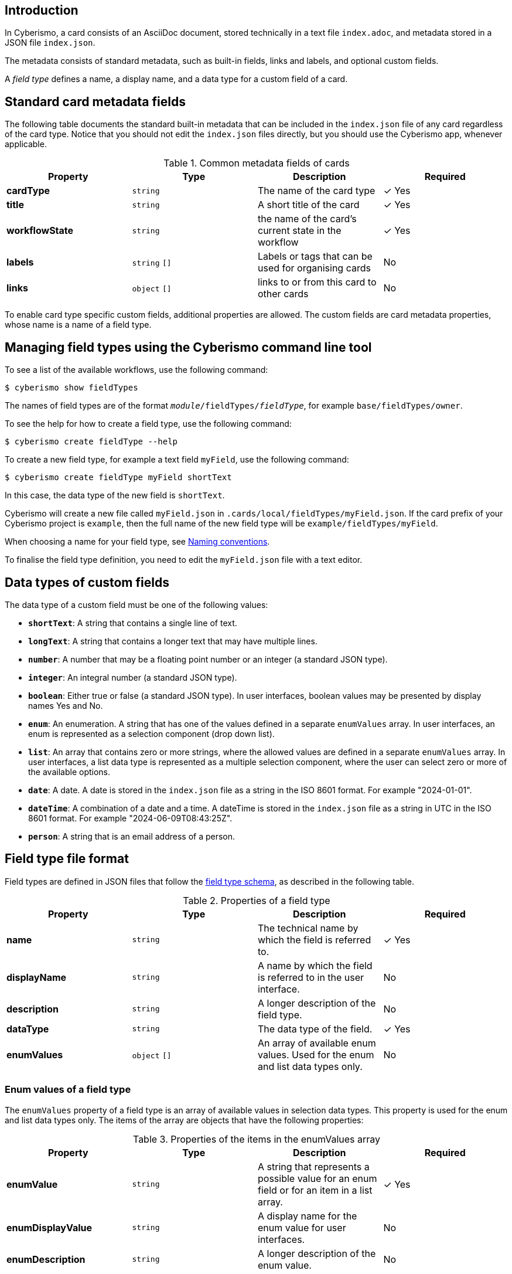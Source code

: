 == Introduction

In Cyberismo, a card consists of an AsciiDoc document, stored technically in a text file `index.adoc`, and metadata stored in a JSON file `index.json`.

The metadata consists of standard metadata, such as built-in fields, links and labels, and optional custom fields.

A _field type_ defines a name, a display name, and a data type for a custom field of a card.

== Standard card metadata fields

The following table documents the standard built-in metadata that can be included in the `index.json` file of any card regardless of the card type. Notice that you should not edit the `index.json` files directly, but you should use the Cyberismo app, whenever applicable.

.Common metadata fields of cards
|===
|Property|Type|Description|Required

|**cardType**
|`string`
|The name of the card type
| &#10003; Yes

|**title**
|`string`
|A short title of the card
| &#10003; Yes

|**workflowState**
|`string`
|the name of the card's current state in the workflow
| &#10003; Yes

|**labels**
|`string` `[]`
|Labels or tags that can be used for organising cards
|No

|**links**
|`object` `[]`
|links to or from this card to other cards
|No

|===

To enable card type specific custom fields, additional properties are allowed. The custom fields are card metadata properties, whose name is a name of a field type.

== Managing field types using the Cyberismo command line tool

To see a list of the available workflows, use the following command:

  $ cyberismo show fieldTypes

The names of field types are of the format `_module_/fieldTypes/_fieldType_`, for example `base/fieldTypes/owner`.

To see the help for how to create a field type, use the following command:

  $ cyberismo create fieldType --help

To create a new field type, for example a text field `myField`, use the following command:

  $ cyberismo create fieldType myField shortText

In this case, the data type of the new field is `shortText`.

Cyberismo will create a new file called `myField.json` in `.cards/local/fieldTypes/myField.json`. If the card prefix of your Cyberismo project is `example`, then the full name of the new field type will be `example/fieldTypes/myField`.

When choosing a name for your field type, see xref:docs_8.adoc[Naming conventions].

To finalise the field type definition, you need to edit the `myField.json` file with a text editor.

== Data types of custom fields

The data type of a custom field must be one of the following values:

* **`shortText`**: A string that contains a single line of text.
* **`longText`**: A string that contains a longer text that may have multiple lines.
* **`number`**: A number that may be a floating point number or an integer (a standard JSON type).
* **`integer`**: An integral number (a standard JSON type).
* **`boolean`**: Either true or false (a standard JSON type). In user interfaces, boolean values may be presented by display names Yes and No.
* **`enum`**: An enumeration. A string that has one of the values defined in a separate `enumValues` array. In user interfaces, an enum is represented as a selection component (drop down list).
* **`list`**: An array that contains zero or more strings, where the allowed values are defined in a separate `enumValues` array. In user interfaces, a list data type is represented as a multiple selection component, where the user can select zero or more of the available options.
* **`date`**: A date. A date is stored in the `index.json` file as a string in the ISO 8601 format. For example "2024-01-01".
* **`dateTime`**: A combination of a date and a time. A dateTime is stored in the `index.json` file as a string in UTC in the ISO 8601 format. For example "2024-06-09T08:43:25Z".
* **`person`**: A string that is an email address of a person.

== Field type file format

Field types are defined in JSON files that follow the https://github.com/CyberismoCom/cyberismo/blob/main/tools/assets/src/schema/resources/fieldTypeSchema.json[field type schema], as described in the following table.

.Properties of a field type
|===
|Property|Type|Description|Required

|**name**
|`string`
|The technical name by which the field is referred to.
| &#10003; Yes

|**displayName**
|`string`
|A name by which the field is referred to in the user interface.
|No

|**description**
|`string`
|A longer description of the field type.
|No

|**dataType**
|`string`
|The data type of the field.
| &#10003; Yes

|**enumValues**
|`object` `[]`
|An array of available enum values. Used for the enum and list data types only.
|No

|===


===  Enum values of a field type

The `enumValues` property of a field type is an array of available values in selection data types. This property is used for the enum and list data types only. The items of the array are objects that have the following properties:

.Properties of the items in the enumValues array
|===
|Property|Type|Description|Required

|**enumValue**
|`string`
|A string that represents a possible value for an enum field or for an item in a list array.
| &#10003; Yes

|**enumDisplayValue**
|`string`
|A display name for the enum value for user interfaces.
| No

|**enumDescription**
|`string`
|A longer description of the enum value.
| No

|===


== Mapping to a logic program

Field types are mapped to logic program facts using the following function terms:

{{#report}}
    "name": "base/reports/predicates",
    "category": "Field types",
    "orderBy": "rank"
{{/report}}

